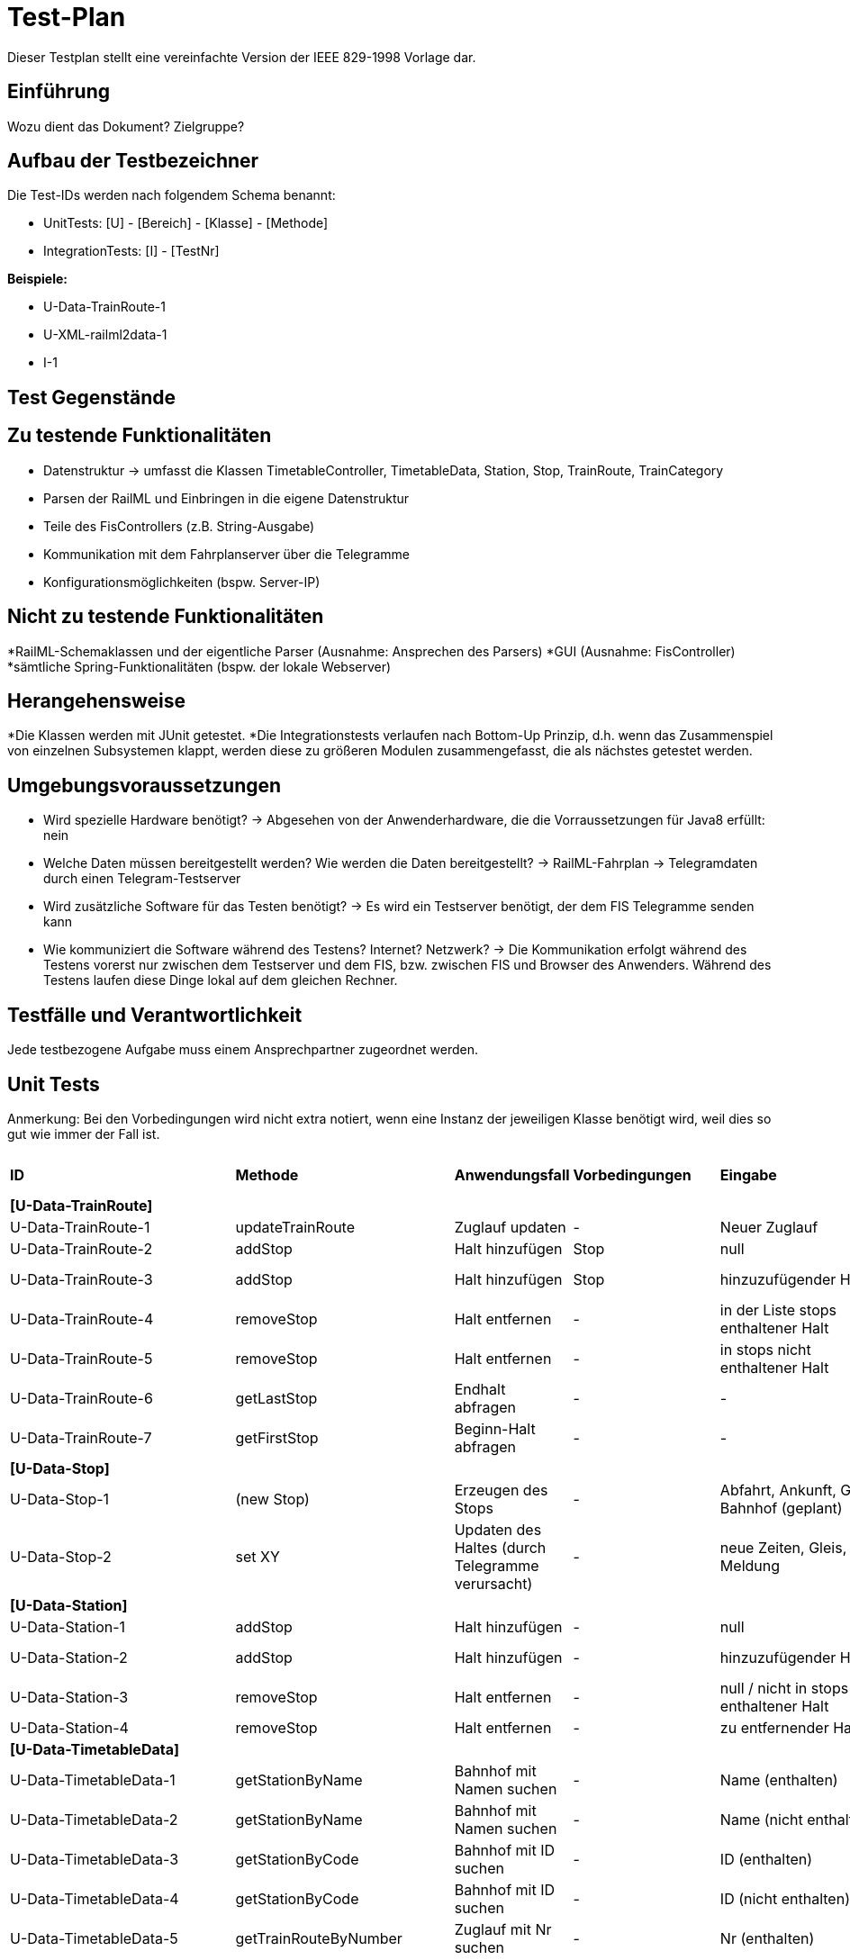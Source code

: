 = Test-Plan

Dieser Testplan stellt eine vereinfachte Version der IEEE 829-1998 Vorlage dar.

== Einführung
Wozu dient das Dokument? Zielgruppe?

== Aufbau der Testbezeichner
Die Test-IDs werden nach folgendem Schema benannt:

  * UnitTests:
    [U] - [Bereich] - [Klasse] - [Methode]
  
  * IntegrationTests:
    [I] - [TestNr]

*Beispiele:* 

* U-Data-TrainRoute-1
* U-XML-railml2data-1
* I-1


== Test Gegenstände

== Zu testende Funktionalitäten
* Datenstruktur
  -> umfasst die Klassen TimetableController, TimetableData, Station, Stop, TrainRoute, TrainCategory
* Parsen der RailML und Einbringen in die eigene Datenstruktur
* Teile des FisControllers (z.B. String-Ausgabe)
* Kommunikation mit dem Fahrplanserver über die Telegramme
* Konfigurationsmöglichkeiten (bspw. Server-IP)

== Nicht zu testende Funktionalitäten
*RailML-Schemaklassen und der eigentliche Parser (Ausnahme: Ansprechen des Parsers)
*GUI (Ausnahme: FisController)
*sämtliche Spring-Funktionalitäten (bspw. der lokale Webserver)

== Herangehensweise

*Die Klassen werden mit JUnit getestet.
*Die Integrationstests verlaufen nach Bottom-Up Prinzip, d.h. wenn das Zusammenspiel von einzelnen Subsystemen klappt,
werden diese zu größeren Modulen zusammengefasst, die als nächstes getestet werden.

== Umgebungsvoraussetzungen
* Wird spezielle Hardware benötigt?
  -> Abgesehen von der Anwenderhardware, die die Vorraussetzungen für Java8 erfüllt: nein

* Welche Daten müssen bereitgestellt werden? Wie werden die Daten bereitgestellt?
  -> RailML-Fahrplan
  -> Telegramdaten durch einen Telegram-Testserver
* Wird zusätzliche Software für das Testen benötigt?
  -> Es wird ein Testserver benötigt, der dem FIS Telegramme senden kann
* Wie kommuniziert die Software während des Testens? Internet? Netzwerk?
  -> Die Kommunikation erfolgt während des Testens vorerst nur zwischen dem Testserver und dem FIS, bzw. zwischen FIS und Browser des Anwenders.
  Während des Testens laufen diese Dinge lokal auf dem gleichen Rechner.

== Testfälle und Verantwortlichkeit
Jede testbezogene Aufgabe muss einem Ansprechpartner zugeordnet werden.

// See http://asciidoctor.org/docs/user-manual/#tables
[options="headers"]
== Unit Tests
Anmerkung: Bei den Vorbedingungen wird nicht extra notiert, wenn eine Instanz der jeweiligen Klasse benötigt wird, weil dies so gut wie immer der Fall ist.

|===
|*ID* |*Methode* |*Anwendungsfall* |*Vorbedingungen* |*Eingabe* |*Ausgabe / zu überprüfende Wirkung*
|*[U-Data-TrainRoute]*|||||
|U-Data-TrainRoute-1 |updateTrainRoute |Zuglauf updaten|-|Neuer Zuglauf|(neuer Zuglauf statt des alten)
|U-Data-TrainRoute-2 |addStop| Halt hinzufügen|Stop|null|Fehler oder Warnung
|U-Data-TrainRoute-3 |addStop| Halt hinzufügen|Stop|hinzuzufügender Halt|(neuer Halt muss zur Liste stops hinzugefügt worden sein)
|U-Data-TrainRoute-4 |removeStop| Halt entfernen|-|in der Liste stops enthaltener Halt|Entfernung des Halts aus stops
|U-Data-TrainRoute-5 |removeStop| Halt entfernen|-|in stops nicht enthaltener Halt|nichts
|U-Data-TrainRoute-6 |getLastStop| Endhalt abfragen|-|-|letzter Eintrag von stops
|U-Data-TrainRoute-7 |getFirstStop| Beginn-Halt abfragen|-|-|erster Eintrag von stops
|*[U-Data-Stop]*|||||
|U-Data-Stop-1|(new Stop)|Erzeugen des Stops|-|Abfahrt, Ankunft, Gleis, Bahnhof (geplant)|korrektes Speichern in den vorgesehenen Variablen
|U-Data-Stop-2 |set XY| Updaten des Haltes (durch Telegramme verursacht)|-|neue Zeiten, Gleis, Meldung|korrektes Speichern in den vorgesehenen Variablen
|*[U-Data-Station]*|||||
|U-Data-Station-1|addStop|Halt hinzufügen|-|null|Fehler/Warnung
|U-Data-Station-2|addStop|Halt hinzufügen|-|hinzuzufügender Halt|(neuer Halt muss zur Liste stops hinzugefügt werden)
|U-Data-Station-3|removeStop|Halt entfernen|-|null / nicht in stops enthaltener Halt|nichts
|U-Data-Station-4|removeStop|Halt entfernen|-|zu entfernender Halt|Entfernen des Haltes aus stops
|*[U-Data-TimetableData]*|||||
|U-Data-TimetableData-1|getStationByName|Bahnhof mit Namen suchen|-|Name (enthalten)|erster Bahnhof in der Liste mit entspr. Namen
|U-Data-TimetableData-2|getStationByName|Bahnhof mit Namen suchen|-|Name (nicht enthalten)|null
|U-Data-TimetableData-3|getStationByCode|Bahnhof mit ID suchen|-|ID (enthalten)|erster Bahnhof in der Liste mit entspr. ID
|U-Data-TimetableData-4|getStationByCode|Bahnhof mit ID suchen|-|ID (nicht enthalten)|null
|U-Data-TimetableData-5|getTrainRouteByNumber|Zuglauf mit Nr suchen|-|Nr (enthalten)|erster Zuglauf in der Liste mit entspr. Nr.
|U-Data-TimetableData-6|getTrainRouteByNumber|Zuglauf mit Nr suchen|-|Nr (nicht enthalten)|null
|U-Data-TimetableData-7|getTrainRouteByDestination|Nach Endbahnhof filtern|-|Bahnhof|Alle Zugläufe, die im gegebenen Bahnhof enden
|U-Data-TimetableData-8|addStop|Halt zum Plan hinzufügen|-|null|Fehler/Warnung
|U-Data-TimetableData-9|addStop|Halt zum Plan hinzufügen|-|Halt|Halt sowohl zu stops hinzufügen, als auch in die Liste stops des entsprechenden Bahnhofs!
|U-Data-TimetableData-10|addStation|Bahnhof zum Plan hinzufügen|-|null|Fehler/Warnung
|U-Data-TimetableData-11|addStation|Bahnhof zum Plan hinzufügen|-|Bahnhof|Hinzufügen des Bahnhofs zu stations
|U-Data-TimetableData-12|addTrainRoute|Zuglauf zum Plan hinzufügen|-|null|Fehler/Warnung
|U-Data-TimetableData-13|addTrainRoute|Zuglauf zum Plan hinzufügen|-|Zuglauf|Hinzufügen des Zuglaufs zu routes
|U-Data-TimetableData-14|addCategory|Zugkategorie zum Plan hinzufügen|-|null|Fehler/Warnung
|U-Data-TimetableData-15|addCategory|Zugkategorie zum Plan hinzufügen|-|Zugkategorie|Hinzufügen zu trainCategories
|*[U-Data-TimetableController]*|||||
|U-Data-TimetableController-1|loadTimetable|Timetable laden|Pfad aus Config gelesen, timetable2data funktioniert|-|Geladener Fahrplan
|U-Data-TimetableController-1|forwardTelegram|Telegram verwerten|gesamte Telegramstruktur|StatusTelegram|Geupdatete Zeit
|U-Data-TimetableController-2|forwardTelegram|Telegram verwerten|gesamte Telegramstruktur|TrainRouteTelegram|Fahrplan aus Telegram laden
|U-Data-TimetableController-3|forwardTelegram|Telegram verwerten|gesamte Telegramstruktur|ModificationTelegram|Fahrplanänderungen
|*[U-XML-railml2data]*|||||
|U-XML-railml2data-1|loadML|Geparste Railml-Daten in die eigene Datenstruktur bringen|RailMLParser, Data|ungültiger Pfad|*Fehler*
|*[U-XML-RailMLParser]*|||||
|U-XML-railml2data-1|ParseRailML|RailML parsen|RailML-Schemaklassen|ungültiger Pfad|*Fehler*
|U-XML-railml2data-2|ParseRailML|RailML parsen|RailML-Schemaklassen|ungültige Datei|*Fehler*
|U-XML-railml2data-3|ParseRailML|RailML parsen|RailML-Schemaklassen|gültiger Pfad+gültige Datei|RailML-Objekt
|*[U-Telegram-Telegram]*|||||
|U-Telegram-Telegram-1|parseTelegram|Telegramme parsen|-|byte[] mit Typ Bestätigungstelegramm|Objekt ConfirmationTelegram
|U-Telegram-Telegram-2|parseTelegram|Telegramme parsen|-|byte[] mit Typ Statustelegramm|Objekt StatusTelegram
|U-Telegram-Telegram-3|parseTelegram|Telegramme parsen|-|byte[] mit Typ Zuglauftelegramm|Objekt TrainRouteTelegram
|U-Telegram-Telegram-4|parseTelegram|Telegramme parsen|-|byte[] mit Typ Änderungstelegramm Meldung|Objekt MessageModificationTelegram
|U-Telegram-Telegram-5|parseTelegram|Telegramme parsen|-|byte[] mit Typ Änderungstelegramm Zugstrecke|Objekt TrackModificationTelegram
|U-Telegram-Telegram-6|parseTelegram|Telegramme parsen|-|byte[] mit Typ Änderungstelegramm Ankunft|Objekt ArrivalModificationTelegram
|U-Telegram-Telegram-7|parseTelegram|Telegramme parsen|-|byte[] mit Typ Änderungstelegramm Abfahrt|Objekt DepartureModificationTelegram
|U-Telegram-Telegram-8|parseTelegram|Telegramme parsen|-|byte[] mit ungültigem Typ|Fehler "ungültiger Telegrammtyp"
|U-Telegram-TrainRouteTelegram-1|TrainRouteTelegram|Telegramme parsen|-|gültiges TrainRoute Objekt|Objekt TrainRouteTelegram
|U-Telegram-TrainRouteTelegram-2|TrainRouteTelegram|Telegramme parsen|-|null|InvalidArgumentException
|U-Telegram-StatusTelegram-1|StatusTelegram|Telegramme parsen|-|gültiges Time Objekt|Objekt StatusTelegram
|U-Telegram-StatusTelegram-2|StatusTelegram|Telegramme parsen|-|null|InvalidArgumentException
|U-Telegram-ConfirmationTelegram-1|ConfirmationTelegram|Telegramme parsen|-|gültiges Time Objekt|Objekt ConfirmationTelegram
|U-Telegram-ConfirmationTelegram|ConfirmationTelegram|Telegramme parsen|-|null|InvalidArgumentException
|U-Telegram-MessageModificationTelegram-1|MessageModificationTelegram|Telegramme parsen|-|gültiges stop Objekt, int platform > 0|Objekt MessageModificationTelegram
|U-Telegram-MessageModificationTelegram-2|MessageModificationTelegram|Telegramme parsen|-|gültiges stop Objekt, int platform <= 0|InvalidArgumentException
|U-Telegram-MessageModificationTelegram-3|MessageModificationTelegram|Telegramme parsen|-|stop null|InvalidArgumentException
|U-Telegram-TrackModificationTelegram-1|TrackModificationTelegram|Telegramme parsen|-|gültiges stop Objekt, int platform > 0|Objekt TrackModificationTelegram
|U-Telegram-TrackModificationTelegram-2|TrackModificationTelegram|Telegramme parsen|-|gültiges stop Objekt, int platform <= 0|InvalidArgumentException
|U-Telegram-TrackModificationTelegram-3|TrackModificationTelegram|Telegramme parsen|-|stop null|InvalidArgumentException
|U-Telegram-ArrivalModificationTelegram-1|ArrivalModificationTelegram|Telegramme parsen|-|gültiges Time Objekt, gültiges Stop Objekt|Objekt ArrivalModificationTelegram
|U-Telegram-ArrivalModificationTelegram-2|ArrivalModificationTelegram|Telegramme parsen|-|Time null, gültiges Stop Objekt |InvalidArgumentException
|U-Telegram-ArrivalModificationTelegram-3|ArrivalModificationTelegram|Telegramme parsen|-|Stop null, gültiges Time Objekt |InvalidArgumentException
|U-Telegram-DepartureModificationTelegram-1|DepartureModificationTelegram|Telegramme parsen|-|gültiges Time Objekt, gültiges Stop Objekt|Objekt DepartureModificationTelegram
|U-Telegram-DepartureModificationTelegram-2|DepartureModificationTelegram|Telegramme parsen|-|Time null, gültiges Stop Objekt |InvalidArgumentException
|U-Telegram-DepartureModificationTelegram-3|DepartureModificationTelegram|Telegramme parsen|-|Stop null, gültiges Time Objekt |InvalidArgumentException
|U-TelegramReceiver-TelegramReceiver-1|parseConnection|Telegramme parsen|TelegramReceiver Objekt|CharArrayByteStream mit gültigen Telegrammdaten|Future mit byte[255]
|U-Telegram-RegistrationTelegram-1|RegistrationTelegram|Am Fahrplanserver anmelden|-|byte ClientID|Objekt RegistrationTelegram
|U-Telegram-RegistrationTelegram-2|getRawTelegram|Am Fahrplanserver anmelden| RegistrationTelegram Objekt|-|gültiges byte[255] mit Anmeldetelegramm
||||||
|===

== IntegrationTests

|===
|*ID*|*Bereich(e)*|*Beteiligte Klassen*|*Anwendungsfall*|*Vorbedingungen*|*Eingabe*|*Ausgabe / zu überprüfende Wirkung*

|I-1|Data, XML|TimetableData, TrainCategory, TrainRoute, Stop, Station,XMLConverter,RailMLParser,railml2data|Parsen+Auswerten einer RailML-Datei|-|Dateipfad|Laden der RailML; Einfügen in die eigene Datenstruktur
|I-2|Data, XML|TimetableController,TimetableData, TrainCategory, TrainRoute, Stop, Station,XMLConverter,RailMLParser,railml2data|*Fall Offline:* Laden des Offline-Fahrplans|-|Status Offline|Laden der RailML; Einfügen in die eigene Datenstruktur
